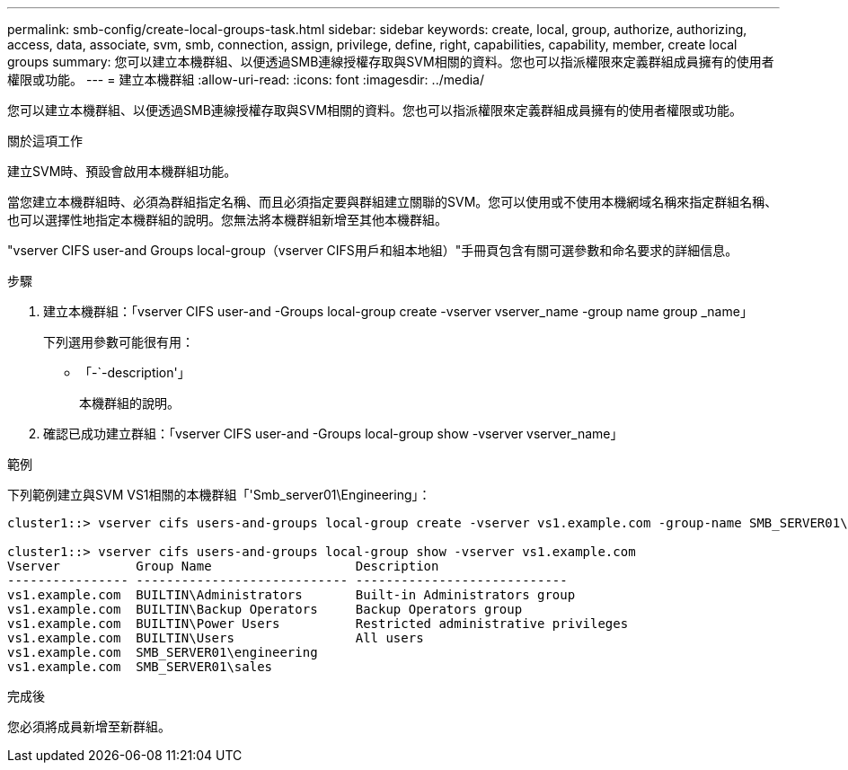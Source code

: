 ---
permalink: smb-config/create-local-groups-task.html 
sidebar: sidebar 
keywords: create, local, group, authorize, authorizing, access, data, associate, svm, smb, connection, assign, privilege, define, right, capabilities, capability, member, create local groups 
summary: 您可以建立本機群組、以便透過SMB連線授權存取與SVM相關的資料。您也可以指派權限來定義群組成員擁有的使用者權限或功能。 
---
= 建立本機群組
:allow-uri-read: 
:icons: font
:imagesdir: ../media/


[role="lead"]
您可以建立本機群組、以便透過SMB連線授權存取與SVM相關的資料。您也可以指派權限來定義群組成員擁有的使用者權限或功能。

.關於這項工作
建立SVM時、預設會啟用本機群組功能。

當您建立本機群組時、必須為群組指定名稱、而且必須指定要與群組建立關聯的SVM。您可以使用或不使用本機網域名稱來指定群組名稱、也可以選擇性地指定本機群組的說明。您無法將本機群組新增至其他本機群組。

"vserver CIFS user-and Groups local-group（vserver CIFS用戶和組本地組）"手冊頁包含有關可選參數和命名要求的詳細信息。

.步驟
. 建立本機群組：「vserver CIFS user-and -Groups local-group create -vserver vserver_name -group name group _name」
+
下列選用參數可能很有用：

+
** 「-`-description'」
+
本機群組的說明。



. 確認已成功建立群組：「vserver CIFS user-and -Groups local-group show -vserver vserver_name」


.範例
下列範例建立與SVM VS1相關的本機群組「'Smb_server01\Engineering」：

[listing]
----
cluster1::> vserver cifs users-and-groups local-group create -vserver vs1.example.com -group-name SMB_SERVER01\engineering

cluster1::> vserver cifs users-and-groups local-group show -vserver vs1.example.com
Vserver          Group Name                   Description
---------------- ---------------------------- ----------------------------
vs1.example.com  BUILTIN\Administrators       Built-in Administrators group
vs1.example.com  BUILTIN\Backup Operators     Backup Operators group
vs1.example.com  BUILTIN\Power Users          Restricted administrative privileges
vs1.example.com  BUILTIN\Users                All users
vs1.example.com  SMB_SERVER01\engineering
vs1.example.com  SMB_SERVER01\sales
----
.完成後
您必須將成員新增至新群組。
